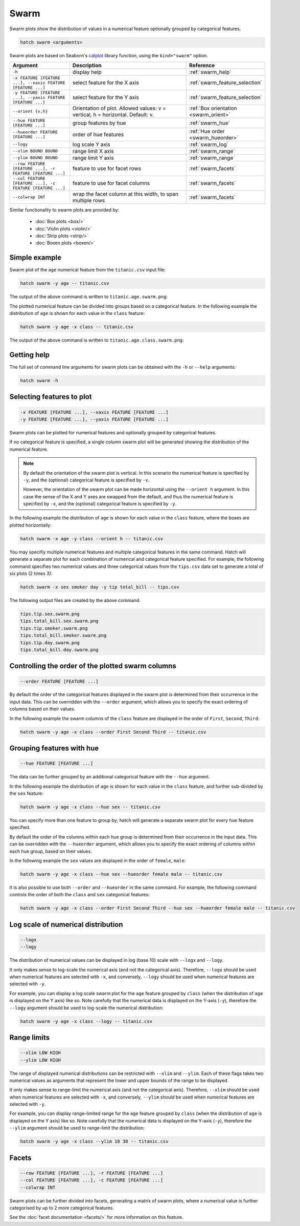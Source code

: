 Swarm
*********

Swarm plots show the distribution of values in a numerical feature optionally grouped by categorical features.

.. code-block:: bash

    hatch swarm <arguments>

Swarm plots are based on Seaborn's `catplot <https://seaborn.pydata.org/generated/seaborn.catplot.html/>`_ library function, using the ``kind="swarm"`` option.

.. list-table::
   :widths: 1 2 1
   :header-rows: 1

   * - Argument
     - Description
     - Reference
   * - ``-h``
     - display help
     - :ref:`swarm_help`
   * - ``-x FEATURE [FEATURE ...], --xaxis FEATURE [FEATURE ...]``
     - select feature for the X axis
     - :ref:`swarm_feature_selection`
   * - ``-y FEATURE [FEATURE ...], --yaxis FEATURE [FEATURE ...]``
     - select feature for the Y axis
     - :ref:`swarm_feature_selection`
   * - ``--orient {v,h}``
     - Orientation of plot. Allowed values: v = vertical, h = horizontal. Default: v.
     - :ref:`Box orientation <swarm_orient>`
   * - ``--hue FEATURE [FEATURE ...]``
     - group features by hue
     - :ref:`swarm_hue`
   * - ``--hueorder FEATURE [FEATURE ...]``
     - order of hue features
     - :ref:`Hue order <swarm_hueorder>`
   * - ``--logy``
     - log scale Y axis 
     - :ref:`swarm_log`
   * - ``--xlim BOUND BOUND``
     - range limit X axis 
     - :ref:`swarm_range`
   * - ``--ylim BOUND BOUND``
     - range limit Y axis 
     - :ref:`swarm_range`
   * - ``--row FEATURE [FEATURE ...], -r FEATURE [FEATURE ...]``
     - feature to use for facet rows 
     - :ref:`swarm_facets`
   * - ``--col FEATURE [FEATURE ...], -c FEATURE [FEATURE ...]``
     - feature to use for facet columns 
     - :ref:`swarm_facets`
   * - ``--colwrap INT``
     - wrap the facet column at this width, to span multiple rows
     - :ref:`swarm_facets`


Similar functionality to swarm plots are provided by:

 * :doc:`Box plots <box/>`
 * :doc:`Violin plots <violin/>`
 * :doc:`Strip plots <strip/>` 
 * :doc:`Boxen plots <boxen/>` 

Simple example
==============

Swarm plot of the ``age`` numerical feature from the ``titanic.csv`` input file:

.. code-block:: bash

    hatch swarm -y age -- titanic.csv 

The output of the above command is written to ``titanic.age.swarm.png``:

.. image:: ../images/titanic.age.swarm.png
       :width: 600px
       :height: 600px
       :align: center
       :alt: Swarm plot showing the distribution of age for the titanic data set


The plotted numerical feature can be divided into groups based on a categorical feature.
In the following example the distribution of ``age`` is shown for each value in the ``class`` feature:

.. code-block:: bash

    hatch swarm -y age -x class -- titanic.csv 

The output of the above command is written to ``titanic.age.class.swarm.png``:

.. image:: ../images/titanic.age.class.swarm.png
       :width: 600px
       :height: 600px
       :align: center
       :alt: Swarm plot showing the distribution of age for each class in the titanic data set

.. _swarm_help:

Getting help
============

The full set of command line arguments for swarm plots can be obtained with the ``-h`` or ``--help``
arguments:

.. code-block:: bash

    hatch swarm -h

.. _swarm_feature_selection:

Selecting features to plot
==========================

.. code-block:: 

  -x FEATURE [FEATURE ...], --xaxis FEATURE [FEATURE ...]
  -y FEATURE [FEATURE ...], --yaxis FEATURE [FEATURE ...]

Swarm plots can be plotted for numerical features and optionally grouped by categorical features.

If no categorical feature is specified, a single column swarm plot will be generated showing
the distribution of the numerical feature.

.. note:: 

    .. _swarm_orient:

    By default the orientation of the swarm plot is vertical. In this scenario
    the numerical feature is specified by ``-y``, and the (optional) categorical feature is specified
    by ``-x``.
    
    However, the orientation of the swarm plot can be made horizontal using the ``--orient h`` argument.
    In this case the sense of the X and Y axes are swapped from the default, and thus
    the numerical feature is specified by ``-x``, and the (optional) categorical feature is specified
    by ``-y``.

In the following example the distribution of ``age`` is shown for each value in the ``class`` feature,
where the boxes are plotted horizontally:

.. code-block:: bash

    hatch swarm -x age -y class --orient h -- titanic.csv

.. image:: ../images/titanic.class.age.swarm.horizontal.png
       :width: 600px
       :height: 600px
       :align: center
       :alt: Swarm plot showing the distribution of age for each class in the titanic data set, shown horizontally

You may specifiy multiple numerical features and multiple categorical features in the same command.
Hatch will generate a separate plot for each combination of numerical and categorical feature
specified. For example, the following command specifies two numerical values and three categorical
values from the ``tips.csv`` data set to generate a total of six plots (2 times 3):

.. code-block:: bash

    hatch swarm -x sex smoker day -y tip total_bill -- tips.csv

The following output files are created by the above command.

.. code-block:: bash

    tips.tip.sex.swarm.png
    tips.total_bill.sex.swarm.png
    tips.tip.smoker.swarm.png
    tips.total_bill.smoker.swarm.png
    tips.tip.day.swarm.png
    tips.total_bill.day.swarm.png

.. _swarm_order:

Controlling the order of the plotted swarm columns
==================================================

.. code-block:: 

    --order FEATURE [FEATURE ...]

By default the order of the categorical features displayed in the swarm plot is determined from their occurrence in the input data.
This can be overridden with the ``--order`` argument, which allows you to specify the exact ordering of columns based on their values. 

In the following example the swarm columns of the ``class`` feature are displayed in the order of ``First``, ``Second``, ``Third``:

.. code-block:: bash

    hatch swarm -y age -x class --order First Second Third -- titanic.csv

.. image:: ../images/titanic.age.class.swarm.order.png
       :width: 600px
       :height: 600px
       :align: center
       :alt: Swarm plot showing the distribution of age for each class in the titanic data set, shown in a specified order

.. _swarm_hue:

Grouping features with hue 
==========================

.. code-block:: 

  --hue FEATURE [FEATURE ...]

The data can be further grouped by an additional categorical feature with the ``--hue`` argument.

In the following example the distribution of ``age`` is shown for each value in the ``class`` feature, and further sub-divided by the ``sex`` feature:

.. code-block:: bash

    hatch swarm -y age -x class --hue sex -- titanic.csv

.. image:: ../images/titanic.age.class.sex.swarm.png
       :width: 600px
       :height: 600px
       :align: center
       :alt: Swarm plot showing the distribution of age for each class in the titanic data set, grouped by class and sex 

You can specify more than one feature to group by; hatch will generate a separate swarm plot for every ``hue`` feature specified.

.. _swarm_hueorder:

By default the order of the columns within each hue group is determined from their occurrence in the input data. 
This can be overridden with the ``--hueorder`` argument, which allows you to specify the exact ordering of columns within each hue group, based on their values. 

In the following example the ``sex`` values are displayed in the order of ``female``, ``male``: 

.. code-block:: bash

    hatch swarm -y age -x class --hue sex --hueorder female male -- titanic.csv

.. image:: ../images/titanic.age.class.sex.swarm.hueorder.png
       :width: 600px
       :height: 600px
       :align: center
       :alt: Count plot showing the frequency of the categorical values in the embark_town feature from the titanic.csv file, grouped by the class feature, displayed in a specified order

It is also possible to use both ``--order`` and ``--hueorder`` in the same command. For example, the following command controls
the order of both the ``class`` and ``sex`` categorical features:

.. code-block:: bash

    hatch swarm -y age -x class --order First Second Third --hue sex --hueorder female male -- titanic.csv

.. image:: ../images/titanic.age.class.sex.swarm.order.hueorder.png
       :width: 600px
       :height: 600px
       :align: center
       :alt: Count plot showing the frequency of the categorical values in the embark_town feature from the titanic.csv file, grouped by the class feature, displayed in a specified order

.. _swarm_log:

Log scale of numerical distribution 
===================================

.. code-block:: 

  --logx
  --logy

The distribution of numerical values can be displayed in log (base 10) scale with ``--logx`` and ``--logy``. 

It only makes sense to log-scale the numerical axis (and not the categorical axis). Therefore, ``--logx`` should be used when numerical features are selected with ``-x``, and
conversely, ``--logy`` should be used when numerical features are selected with ``-y``.

For example, you can display a log scale swarm plot for the ``age`` feature grouped by ``class`` (when the distribution of ``age`` is displayed on the Y axis) like so. Note carefully that the numerical data is displayed on the Y-axis (``-y``), therefore the ``--logy`` argument should be used to log-scale the numerical distribution:

.. code-block:: bash

    hatch swarm -y age -x class --logy -- titanic.csv 

.. _swarm_range:

Range limits
============

.. code-block:: 

  --xlim LOW HIGH 
  --ylim LOW HIGH

The range of displayed numerical distributions can be restricted with ``--xlim`` and ``--ylim``. Each of these flags takes two numerical values as arguments that represent the lower and upper bounds of the range to be displayed.

It only makes sense to range-limit the numerical axis (and not the categorical axis). Therefore, ``--xlim`` should be used when numerical features are selected with ``-x``, and
conversely, ``--ylim`` should be used when numerical features are selected with ``-y``.

For example, you can display range-limited range for the ``age`` feature grouped by ``class`` (when the distribution of ``age`` is displayed on the Y axis) like so.
Note carefully that the numerical 
data is displayed on the Y-axis (``-y``), therefore the ``--ylim`` argument should be used to range-limit the distribution: 

.. code-block:: bash

    hatch swarm -y age -x class --ylim 10 30 -- titanic.csv

.. _swarm_facets:

Facets
======

.. code-block:: 

 --row FEATURE [FEATURE ...], -r FEATURE [FEATURE ...]
 --col FEATURE [FEATURE ...], -c FEATURE [FEATURE ...]
 --colwrap INT

Swarm plots can be further divided into facets, generating a matrix of swarm plots, where a numerical value is
further categorised by up to 2 more categorical features.

See the :doc:`facet documentation <facets/>` for more information on this feature.
